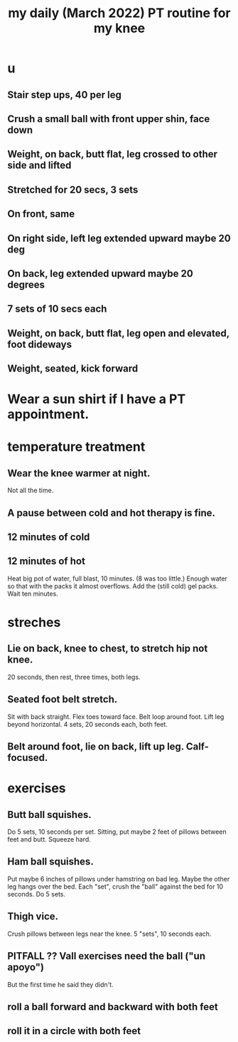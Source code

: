 :PROPERTIES:
:ID:       c0f30134-543a-4698-b1cc-65b22b5a107e
:END:
#+title: my daily (March 2022) PT routine for my knee
* u
** Stair step ups, 40 per leg
** Crush a small ball with front upper shin, face down
** Weight, on back, butt flat, leg crossed to other side and lifted
** Stretched for 20 secs, 3 sets
** On front, same
** On right side, left leg extended upward maybe 20 deg
** On back, leg extended upward maybe 20 degrees
** 7 sets of 10 secs each
** Weight, on back, butt flat, leg open and elevated, foot dideways
** Weight, seated, kick forward
* Wear a sun shirt if I have a PT appointment.
* temperature treatment
** Wear the knee warmer at night.
   Not all the time.
** A pause between cold and hot therapy is fine.
** 12 minutes of cold
** 12 minutes of hot
   Heat big pot of water, full blast, 10 minutes. (8 was too little.)
     Enough water so that with the packs it almost overflows.
   Add the (still cold) gel packs.
   Wait ten minutes.
* streches
** Lie on back, knee to chest, to stretch hip not knee.
   20 seconds, then rest, three times, both legs.
** Seated foot belt stretch.
   Sit with back straight.
   Flex toes toward face.
   Belt loop around foot.
   Lift leg beyond horizontal.
   4 sets, 20 seconds each, both feet.
** Belt around foot, lie on back, lift up leg. Calf-focused.
* exercises
** Butt ball squishes.
   Do 5 sets, 10 seconds per set.
   Sitting, put maybe 2 feet of pillows between feet and butt.
   Squeeze hard.
** Ham ball squishes.
   Put maybe 6 inches of pillows under hamstring on bad leg.
   Maybe the other leg hangs over the bed.
   Each "set", crush the "ball" against the bed for 10 seconds.
   Do 5 sets.
** Thigh vice.
   Crush pillows between legs near the knee.
   5 "sets", 10 seconds each.
** PITFALL ?? Vall exercises need the ball ("un apoyo")
   But the first time he said they didn't.
** roll a ball forward and backward with both feet
** roll it in a circle with both feet
